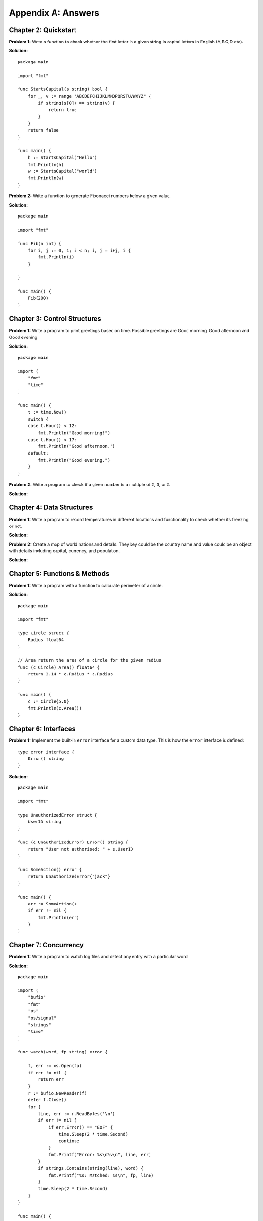 Appendix A: Answers
===================

Chapter 2: Quickstart
---------------------

**Problem 1:** Write a function to check whether the first letter in a
given string is capital letters in English (A,B,C,D etc).

**Solution:**

::

   package main

   import "fmt"

   func StartsCapital(s string) bool {
       for _, v := range "ABCDEFGHIJKLMNOPQRSTUVWXYZ" {
           if string(s[0]) == string(v) {
               return true
           }
       }
       return false
   }

   func main() {
       h := StartsCapital("Hello")
       fmt.Println(h)
       w := StartsCapital("world")
       fmt.Println(w)
   }

**Problem 2:** Write a function to generate Fibonacci numbers below a
given value.

**Solution:**

::

   package main

   import "fmt"

   func Fib(n int) {
       for i, j := 0, 1; i < n; i, j = i+j, i {
           fmt.Println(i)
       }

   }

   func main() {
       Fib(200)
   }

Chapter 3: Control Structures
-----------------------------

**Problem 1:** Write a program to print greetings based on time.
Possible greetings are Good morning, Good afternoon and Good evening.

**Solution:**

::

   package main

   import (
       "fmt"
       "time"
   )

   func main() {
       t := time.Now()
       switch {
       case t.Hour() < 12:
           fmt.Println("Good morning!")
       case t.Hour() < 17:
           fmt.Println("Good afternoon.")
       default:
           fmt.Println("Good evening.")
       }
   }

**Problem 2:** Write a program to check if a given number is a multiple
of 2, 3, or 5.

**Solution:**

.. code-block:: go
   :linenos:

   package main

   import (
   	"fmt"
   )

   func main() {
   	n := 7
   	found := false
   	for _, j := range []int{2, 3, 5} {
   		if n%j == 0 {
   			fmt.Printf("%d is a multiple of %d\n", n, j)
   			found = true
   		}
   	}
   	if !found {
   		fmt.Printf("%d is not a multiple of 2, 3, or 5\n", n)
   	}
   }

Chapter 4: Data Structures
--------------------------

**Problem 1:** Write a program to record temperatures in different
locations and functionality to check whether its freezing or not.

**Solution:**

.. code-block:: go
   :linenos:

   package main

   import "fmt"

   type Temperature float64

   func (t Temperature) Freezing() bool {
   	if t < Temperature(0.0) {
   		return true
   	}
   	return false
   }

   func main() {

   	temperatures := map[string]Temperature{
   		"New York":  9.3,
   		"London":    13.5,
   		"New Delhi": 31.5,
   		"Montreal":  -9.0,
   	}

   	location := "New Delhi"
   	fmt.Println(location, temperatures[location].Freezing())

   	location = "Montreal"
   	fmt.Println(location, temperatures[location].Freezing())

   }

**Problem 2:** Create a map of world nations and details. They key could
be the country name and value could be an object with details including
capital, currency, and population.

**Solution:**

.. code-block:: go
   :linenos:

   package main

   import "fmt"

   type Country struct {
   	Capital    string
   	Currency   string
   	Popolation int
   }

   func main() {
   	countries := map[string]Country{}
   	countries["India"] = Country{Capital: "New Delhi",
   		Currency: "Indian Rupee", Popolation: 1428600000}
   	fmt.Printf("%#v\n", countries)
   }

Chapter 5: Functions & Methods
------------------------------

**Problem 1:** Write a program with a function to calculate perimeter of
a circle.

**Solution:**

::

   package main

   import "fmt"

   type Circle struct {
       Radius float64
   }

   // Area return the area of a circle for the given radius
   func (c Circle) Area() float64 {
       return 3.14 * c.Radius * c.Radius
   }

   func main() {
       c := Circle{5.0}
       fmt.Println(c.Area())
   }

Chapter 6: Interfaces
---------------------

**Problem 1:** Implement the built-in ``error`` interface for a custom
data type. This is how the ``error`` interface is defined:

::

   type error interface {
       Error() string
   }

**Solution:**

::

   package main

   import "fmt"

   type UnauthorizedError struct {
       UserID string
   }

   func (e UnauthorizedError) Error() string {
       return "User not authorised: " + e.UserID
   }

   func SomeAction() error {
       return UnauthorizedError{"jack"}
   }

   func main() {
       err := SomeAction()
       if err != nil {
           fmt.Println(err)
       }
   }

Chapter 7: Concurrency
----------------------

**Problem 1:** Write a program to watch log files and detect any entry
with a particular word.

**Solution:**

::

   package main

   import (
       "bufio"
       "fmt"
       "os"
       "os/signal"
       "strings"
       "time"
   )

   func watch(word, fp string) error {

       f, err := os.Open(fp)
       if err != nil {
           return err
       }
       r := bufio.NewReader(f)
       defer f.Close()
       for {
           line, err := r.ReadBytes('\n')
           if err != nil {
               if err.Error() == "EOF" {
                   time.Sleep(2 * time.Second)
                   continue
               }
               fmt.Printf("Error: %s\n%v\n", line, err)
           }
           if strings.Contains(string(line), word) {
               fmt.Printf("%s: Matched: %s\n", fp, line)
           }
           time.Sleep(2 * time.Second)
       }
   }

   func main() {
       word := os.Args[1]
       files := []string{}
       for _, f := range os.Args[2:len(os.Args)] {
           files = append(files, f)
           go watch(word, f)
       }
       sig := make(chan os.Signal, 1)
       done := make(chan bool)
       signal.Notify(sig, os.Interrupt)
       go func() {
           for _ = range sig {
               done <- true
           }
       }()
       <-done
   }

Chapter 8: Packages
-------------------

**Problem 1:** Create a package with 3 source files and another *doc.go*
for documentation. The package should provide functions to calculate
areas for circle, rectangle, and triangle.

**Solution:**

circle.go:

::

   package shape

   // Circle represents a circle shape
   type Circle struct {
       Radius float64
   }

   // Area return the area of a circle
   func (c Circle) Area() float64 {
       return 3.14 * c.Radius * c.Radius
   }

rectangle.go:

::

   package shape

   // Rectangle represents a rectangle shape
   type Rectangle struct {
       Length float64
       Width float64
   }

   // Area return the area of a rectangle
   func (r Rectangle) Area() float64 {
       return r.Length * r.Width
   }

triangle.go:

::

   package shape

   // Triangle represents a rectangle shape
   type Triangle struct {
       Breadth float64
       Height float64
   }

   // Area return the area of a triangle
   func (t Triangle) Area() float64 {
       return (t.Breadth * t.Height)/2
   }

doc.go:

::

   // Package shape provides areas for different shapes
   // This includes circle, rectangle, and triangle.

Chapter 9: Input/Output
-----------------------

**Problem 1:** Write a program to format a complex number as used in
mathematics. Example: ``2 + 5i``

Use a struct like this to define the complex number:

::

   type Complex struct {
       Real float64
       Imaginary float64
   }

**Solution:**

.. code-block:: go
   :linenos:

   package main

   import "fmt"

   type Complex struct {
   	Real      float64
   	Imaginary float64
   }

   func (c Complex) String() string {
   	return fmt.Sprintf("%.02f + %.02fi", c.Real, c.Imaginary)
   }

   func main() {
   	c1 := Complex{Real: 2.3, Imaginary: 5}
   	fmt.Println(c1)
   }

Chapter 10: Testing
-------------------

**Problem 1:** Write a program to fail test and not continue with
remaining tests.

**Solution:**

.. code-block:: go
   :linenos:

   package main

   import "testing"

   func TestHelloWorld(t *testing.T) {
   	t.Errorf("First error and continue")
   	t.Fatalf("Second error and not continue")
   	t.Errorf("Third error does not display")
   }

Chapter 11: Tooling
-------------------

**Problem 1:** Write a program with exported type and methods with
documentation strings. Then print the documentation using ``go doc``
command.

**Solution:**

Here is the package definition for a circle object:

::

   // Package defines a circle object
   package circle

   // Circle represents a circle shape
   type Circle struct {
       Radius float64
   }

   // Area return the area of a circle
   func (c Circle) Area() float64 {
       return 3.14 * c.Radius * c.Radius
   }

The docs can be accessed like this:

::

   $ go doc
   package circle // import "."

   Package defines a circle object

   type Circle struct{ ... }

   $ go doc  Circle
   type Circle struct {
           Radius float64
   }
       Circle represents a circle shape


   func (c Circle) Area() float64

   $ go doc  Circle.Area
   func (c Circle) Area() float64
       Area return the area of a circle
